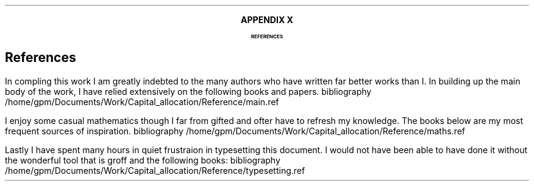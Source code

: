 .XS
APPENDIX X - REFERENCES
.XE
.
.ce 100
\s+8\fBAPPENDIX X\s0\fP
.sp 20
.B
.LG
REFERENCES
.R
.ce 0
.bp
.
.SH 1
References
.LP
.LP
In compling this work I am greatly indebted to the many authors who have
written far better works than I.  In building up the main body of the work, I
have relied extensively on the following books and papers.
.R1
bibliography /home/gpm/Documents/Work/Capital_allocation/Reference/main.ref
.R2
.sp 3
.LP
I enjoy some casual mathematics though I far from gifted and ofter have to
refresh my knowledge. The books below are my most frequent sources of
inspiration.
.R1
bibliography /home/gpm/Documents/Work/Capital_allocation/Reference/maths.ref
.R2
.sp 3
.KS
.LP
Lastly I have spent many hours in quiet frustraion in typesetting this
document. I would not have been able to have done it without the wonderful tool
that is groff and the following books:
.R1
bibliography /home/gpm/Documents/Work/Capital_allocation/Reference/typesetting.ref
.R2
.KE
